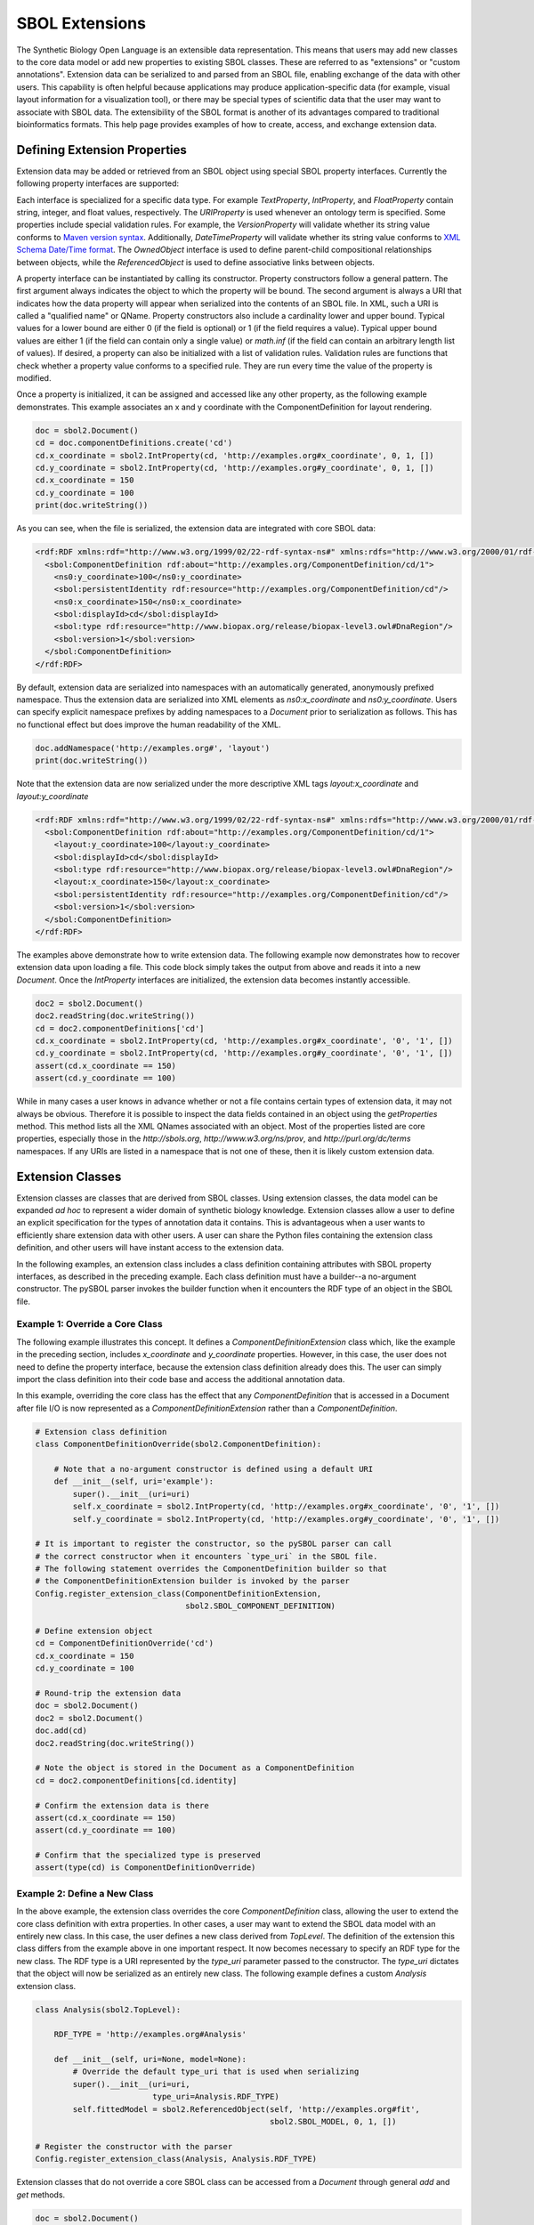 SBOL Extensions
=============================
The Synthetic Biology Open Language is an extensible data representation. This means that users may add new classes to the core data model or add new properties to existing SBOL classes. These are referred to as "extensions" or "custom annotations".  Extension data can be serialized to and parsed from an SBOL file, enabling exchange of the data with other users. This capability is often helpful because applications may produce application-specific data (for example, visual layout information for a visualization tool), or there may be special types of scientific data that the user may want to associate with SBOL data. The extensibility of the SBOL format is another of its advantages compared to traditional bioinformatics formats. This help page provides examples of how to create, access, and exchange extension data.

-----------------------------
Defining Extension Properties
-----------------------------

Extension data may be added or retrieved from an SBOL object using special SBOL property interfaces. Currently the following property interfaces are supported:

.. code:: python
  TextProperty
  URIProperty
  IntProperty
  FloatProperty
  VersionProperty
  DateTimeProperty
  ReferencedObject
  OwnedObject
.. end

Each interface is specialized for a specific data type. For example `TextProperty`, `IntProperty`, and `FloatProperty` contain string, integer, and float values, respectively. The `URIProperty` is used whenever an ontology term is specified. Some properties include special validation rules. For example, the `VersionProperty` will validate whether its string value conforms to `Maven version syntax <https://docs.oracle.com/middleware/1212/core/MAVEN/maven_version.htm#MAVEN8855>`_. Additionally, `DateTimeProperty` will validate whether its string value conforms to `XML Schema Date/Time format <https://www.w3schools.com/xml/schema_dtypes_date.asp>`_. The `OwnedObject` interface is used to define parent-child compositional relationships between objects, while the `ReferencedObject` is used to define associative links between objects.

A property interface can be instantiated by calling its constructor. Property constructors follow a general pattern. The first argument always indicates the object to which the property will be bound. The second argument is always a URI that indicates how the data property will appear when serialized into the contents of an SBOL file. In XML, such a URI is called a "qualified name" or QName. Property constructors also include a cardinality lower and upper bound. Typical values for a lower bound are either 0 (if the field is optional) or 1 (if the field requires a value). Typical upper bound values are either 1 (if the field can contain only a single value) or `math.inf` (if the field can contain an arbitrary length list of values). If desired, a property can also be initialized with a list of validation rules. Validation rules are functions that check whether a property value conforms to a specified rule. They are run every time the value of the property is modified.

Once a property is initialized, it can be assigned and accessed like any other property, as the following example demonstrates. This example associates an x and y coordinate with the ComponentDefinition for layout rendering.

.. code:: python

  doc = sbol2.Document()
  cd = doc.componentDefinitions.create('cd')
  cd.x_coordinate = sbol2.IntProperty(cd, 'http://examples.org#x_coordinate', 0, 1, [])
  cd.y_coordinate = sbol2.IntProperty(cd, 'http://examples.org#y_coordinate', 0, 1, [])
  cd.x_coordinate = 150
  cd.y_coordinate = 100
  print(doc.writeString())
.. end

As you can see, when the file is serialized, the extension data are integrated with core SBOL data:

.. code:: xml

  <rdf:RDF xmlns:rdf="http://www.w3.org/1999/02/22-rdf-syntax-ns#" xmlns:rdfs="http://www.w3.org/2000/01/rdf-schema#" xmlns:xsd="http://www.w3.org/2001/XMLSchema#" xmlns:sbol="http://sbols.org/v2#" xmlns:ns0="http://examples.org#">
    <sbol:ComponentDefinition rdf:about="http://examples.org/ComponentDefinition/cd/1">
      <ns0:y_coordinate>100</ns0:y_coordinate>
      <sbol:persistentIdentity rdf:resource="http://examples.org/ComponentDefinition/cd"/>
      <ns0:x_coordinate>150</ns0:x_coordinate>
      <sbol:displayId>cd</sbol:displayId>
      <sbol:type rdf:resource="http://www.biopax.org/release/biopax-level3.owl#DnaRegion"/>
      <sbol:version>1</sbol:version>
    </sbol:ComponentDefinition>
  </rdf:RDF>
.. end

By default, extension data are serialized into namespaces with an automatically generated, anonymously prefixed namespace. Thus the extension data are serialized into XML elements as `ns0:x_coordinate` and `ns0:y_coordinate`. Users can specify explicit namespace prefixes by adding namespaces to a `Document` prior to serialization as follows. This has no functional effect but does improve the human readability of the XML.

.. code:: python

  doc.addNamespace('http://examples.org#', 'layout')
  print(doc.writeString())
.. end

Note that the extension data are now serialized under the more descriptive XML tags `layout:x_coordinate` and `layout:y_coordinate`

.. code:: xml

  <rdf:RDF xmlns:rdf="http://www.w3.org/1999/02/22-rdf-syntax-ns#" xmlns:rdfs="http://www.w3.org/2000/01/rdf-schema#" xmlns:xsd="http://www.w3.org/2001/XMLSchema#" xmlns:layout="http://examples.org#" xmlns:sbol="http://sbols.org/v2#">
    <sbol:ComponentDefinition rdf:about="http://examples.org/ComponentDefinition/cd/1">
      <layout:y_coordinate>100</layout:y_coordinate>
      <sbol:displayId>cd</sbol:displayId>
      <sbol:type rdf:resource="http://www.biopax.org/release/biopax-level3.owl#DnaRegion"/>
      <layout:x_coordinate>150</layout:x_coordinate>
      <sbol:persistentIdentity rdf:resource="http://examples.org/ComponentDefinition/cd"/>
      <sbol:version>1</sbol:version>
    </sbol:ComponentDefinition>
  </rdf:RDF>
.. end

The examples above demonstrate how to write extension data. The following example now demonstrates how to recover extension data upon loading a file. This code block simply takes the output from above and reads it into a new `Document`. Once the `IntProperty` interfaces are initialized, the extension data becomes instantly accessible.

.. code:: xml

  doc2 = sbol2.Document()
  doc2.readString(doc.writeString())
  cd = doc2.componentDefinitions['cd']
  cd.x_coordinate = sbol2.IntProperty(cd, 'http://examples.org#x_coordinate', '0', '1', [])
  cd.y_coordinate = sbol2.IntProperty(cd, 'http://examples.org#y_coordinate', '0', '1', [])
  assert(cd.x_coordinate == 150)
  assert(cd.y_coordinate == 100)
.. end

While in many cases a user knows in advance whether or not a file contains certain types of extension data, it may not always be obvious. Therefore it is possible to inspect the data fields contained in an object using the `getProperties` method. This method lists all the XML QNames associated with an object. Most of the properties listed are core properties, especially those in the `http://sbols.org`, `http://www.w3.org/ns/prov`, and `http://purl.org/dc/terms` namespaces. If any URIs are listed in a namespace that is not one of these, then it is likely custom extension data.

.. code:: python
  print(cd.getProperties)

  ['http://sbols.org/v2#identity', 'http://sbols.org/v2#persistentIdentity', 'http://sbols.org/v2#displayId', 'http://sbols.org/v2#version', 'http://purl.org/dc/terms/title', 'http://purl.org/dc/terms/description', 'http://www.w3.org/ns/prov#wasDerivedFrom', 'http://www.w3.org/ns/prov#wasGeneratedBy', 'http://sbols.org/v2#attachment', 'http://sbols.org/v2#type', 'http://sbols.org/v2#role', 'http://sbols.org/v2#sequence', 'http://examples.org#x_coordinate', 'http://examples.org#y_coordinate', 'http://sbols.org/v2#sequenceAnnotation', 'http://sbols.org/v2#component', 'http://sbols.org/v2#sequenceConstraint']
.. end

-----------------------------------
Extension Classes
-----------------------------------
Extension classes are classes that are derived from SBOL classes. Using extension classes, the data model can be expanded *ad hoc* to represent a wider domain of synthetic biology knowledge. Extension classes allow a user to define an explicit specification for the types of annotation data it contains. This is advantageous when a user wants to efficiently share extension data with other users. A user can share the Python files containing the extension class definition, and other users will have instant access to the extension data.

In the following examples, an extension class includes a class definition containing attributes with SBOL property interfaces, as described in the preceding example. Each class definition must have a builder--a no-argument constructor. The pySBOL parser invokes the builder function when it encounters the RDF type of an object in the SBOL file.

Example 1: Override a Core Class
--------------------------------

The following example illustrates this concept. It defines a `ComponentDefinitionExtension` class which, like the example in the preceding section, includes `x_coordinate` and `y_coordinate` properties. However, in this case, the user does not need to define the property interface, because the extension class definition already does this. The user can simply import the class definition into their code base and access the additional annotation data.

In this example, overriding the core class has the effect that any `ComponentDefinition` that is accessed in a Document after file I/O is now represented as a `ComponentDefinitionExtension` rather than a `ComponentDefinition`. 

.. code:: python

  # Extension class definition
  class ComponentDefinitionOverride(sbol2.ComponentDefinition):

      # Note that a no-argument constructor is defined using a default URI
      def __init__(self, uri='example'):
          super().__init__(uri=uri)
          self.x_coordinate = sbol2.IntProperty(cd, 'http://examples.org#x_coordinate', '0', '1', [])
          self.y_coordinate = sbol2.IntProperty(cd, 'http://examples.org#y_coordinate', '0', '1', [])

  # It is important to register the constructor, so the pySBOL parser can call
  # the correct constructor when it encounters `type_uri` in the SBOL file.
  # The following statement overrides the ComponentDefinition builder so that
  # the ComponentDefinitionExtension builder is invoked by the parser
  Config.register_extension_class(ComponentDefinitionExtension,
                                  sbol2.SBOL_COMPONENT_DEFINITION)

  # Define extension object
  cd = ComponentDefinitionOverride('cd')
  cd.x_coordinate = 150
  cd.y_coordinate = 100

  # Round-trip the extension data
  doc = sbol2.Document()
  doc2 = sbol2.Document()
  doc.add(cd)
  doc2.readString(doc.writeString())

  # Note the object is stored in the Document as a ComponentDefinition
  cd = doc2.componentDefinitions[cd.identity]

  # Confirm the extension data is there
  assert(cd.x_coordinate == 150)
  assert(cd.y_coordinate == 100)

  # Confirm that the specialized type is preserved
  assert(type(cd) is ComponentDefinitionOverride)
.. end

Example 2: Define a New Class
-----------------------------
In the above example, the extension class overrides the core `ComponentDefinition` class, allowing the user to extend the core class definition with extra properties. In other cases, a user may want to extend the SBOL data model with an entirely new class. In this case, the user defines a new class derived from `TopLevel`. The definition of the extension this class differs from the example above in one important respect. It now becomes necessary to specify an RDF type for the new class. The RDF type is a URI represented by the `type_uri` parameter passed to the constructor. The `type_uri` dictates that the object will now be serialized as an entirely new class. The following example defines a custom `Analysis` extension class.

.. code:: python

  class Analysis(sbol2.TopLevel):

      RDF_TYPE = 'http://examples.org#Analysis'

      def __init__(self, uri=None, model=None):
          # Override the default type_uri that is used when serializing
          super().__init__(uri=uri,
                           type_uri=Analysis.RDF_TYPE)
          self.fittedModel = sbol2.ReferencedObject(self, 'http://examples.org#fit',
                                                    sbol2.SBOL_MODEL, 0, 1, [])

  # Register the constructor with the parser
  Config.register_extension_class(Analysis, Analysis.RDF_TYPE)
.. end

Extension classes that do not override a core SBOL class can be accessed from a `Document` through general `add` and `get` methods. 

.. code:: python

  doc = sbol2.Document()
  a = sbol2.Analysis('a')
  doc.add(a)
  also_a = doc.get(a.identity)
  assert(also_a is a)

.. end

Composition
-----------

It is also possible to create extension classes that have a parent-child compositional relationship. In this case the child class should be defined to inherit from `Identified`, while the parent class inherits from `TopLevel`. The child class is referenced through an `OwnedObject` interface. The following example introduces the `DataSheet` class which can now be referenced through the parent `Analysis` class.

.. code:: python

  class DataSheet(sbol2.Identified):

      RDF_TYPE = 'http://examples.org#DataSheet'

      def __init__(self, uri='example'):
          super().__init__(uri=uri,
                           type_uri=DataSheet.RDF_TYPE)
          self.transcriptionRate = sbol2.FloatProperty(self, 'http://examples.org#txRate',
                                                       0, 1, [])

  class Analysis(sbol2.TopLevel):

      RDF_TYPE = 'http://examples.org#Analysis'

      def __init__(self, uri=None, model=None):
          super().__init__(uri=uri,
                           type_uri=Analysis.RDF_TYPE)
          self.fittedModel = sbol2.ReferencedObject(self, 'http://examples.org#fittedModel',
                                                    sbol2.SBOL_MODEL, 0, 1, [])
          self.dataSheet = sbol2.OwnedObject(self, 'http://examples.org#dataSheet',
                                             DataSheet, 0, 1, [])

  doc = sbol2.Document()
  analysis = Analysis('foo')
  doc.add(analysis)
  analysis.dataSheet = DataSheet('foo')
  analysis.dataSheet.transcriptionRate = 96.3
.. end